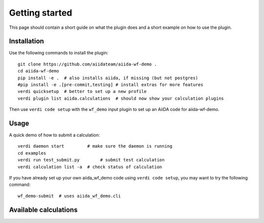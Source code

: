===============
Getting started
===============

This page should contain a short guide on what the plugin does and
a short example on how to use the plugin.

Installation
++++++++++++

Use the following commands to install the plugin::

    git clone https://github.com/aiidateam/aiida-wf-demo .
    cd aiida-wf-demo
    pip install -e .  # also installs aiida, if missing (but not postgres)
    #pip install -e .[pre-commit,testing] # install extras for more features
    verdi quicksetup  # better to set up a new profile
    verdi plugin list aiida.calculations  # should now show your calculation plugins

Then use ``verdi code setup`` with the ``wf_demo`` input plugin
to set up an AiiDA code for aiida-wf-demo.

Usage
+++++

A quick demo of how to submit a calculation::

    verdi daemon start         # make sure the daemon is running
    cd examples
    verdi run test_submit.py        # submit test calculation
    verdi calculation list -a  # check status of calculation

If you have already set up your own aiida_wf_demo code using
``verdi code setup``, you may want to try the following command::

    wf_demo-submit  # uses aiida_wf_demo.cli

Available calculations
++++++++++++++++++++++

.. aiida-calcjob:: DiffCalculation
    :module: aiida_wf_demo.calculations
